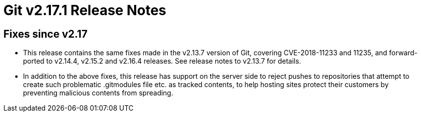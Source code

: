 Git v2.17.1 Release Notes
=========================

Fixes since v2.17
-----------------

 * This release contains the same fixes made in the v2.13.7 version of
   Git, covering CVE-2018-11233 and 11235, and forward-ported to
   v2.14.4, v2.15.2 and v2.16.4 releases.  See release notes to
   v2.13.7 for details.

 * In addition to the above fixes, this release has support on the
   server side to reject pushes to repositories that attempt to create
   such problematic .gitmodules file etc. as tracked contents, to help
   hosting sites protect their customers by preventing malicious
   contents from spreading.
